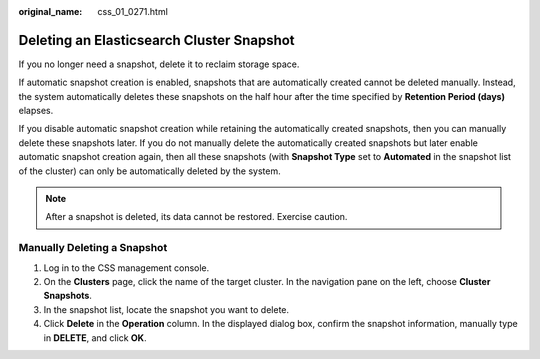 :original_name: css_01_0271.html

.. _css_01_0271:

Deleting an Elasticsearch Cluster Snapshot
==========================================

If you no longer need a snapshot, delete it to reclaim storage space.

If automatic snapshot creation is enabled, snapshots that are automatically created cannot be deleted manually. Instead, the system automatically deletes these snapshots on the half hour after the time specified by **Retention Period (days)** elapses.

If you disable automatic snapshot creation while retaining the automatically created snapshots, then you can manually delete these snapshots later. If you do not manually delete the automatically created snapshots but later enable automatic snapshot creation again, then all these snapshots (with **Snapshot Type** set to **Automated** in the snapshot list of the cluster) can only be automatically deleted by the system.

.. note::

   After a snapshot is deleted, its data cannot be restored. Exercise caution.

Manually Deleting a Snapshot
----------------------------

#. Log in to the CSS management console.
#. On the **Clusters** page, click the name of the target cluster. In the navigation pane on the left, choose **Cluster Snapshots**.
#. In the snapshot list, locate the snapshot you want to delete.
#. Click **Delete** in the **Operation** column. In the displayed dialog box, confirm the snapshot information, manually type in **DELETE**, and click **OK**.
